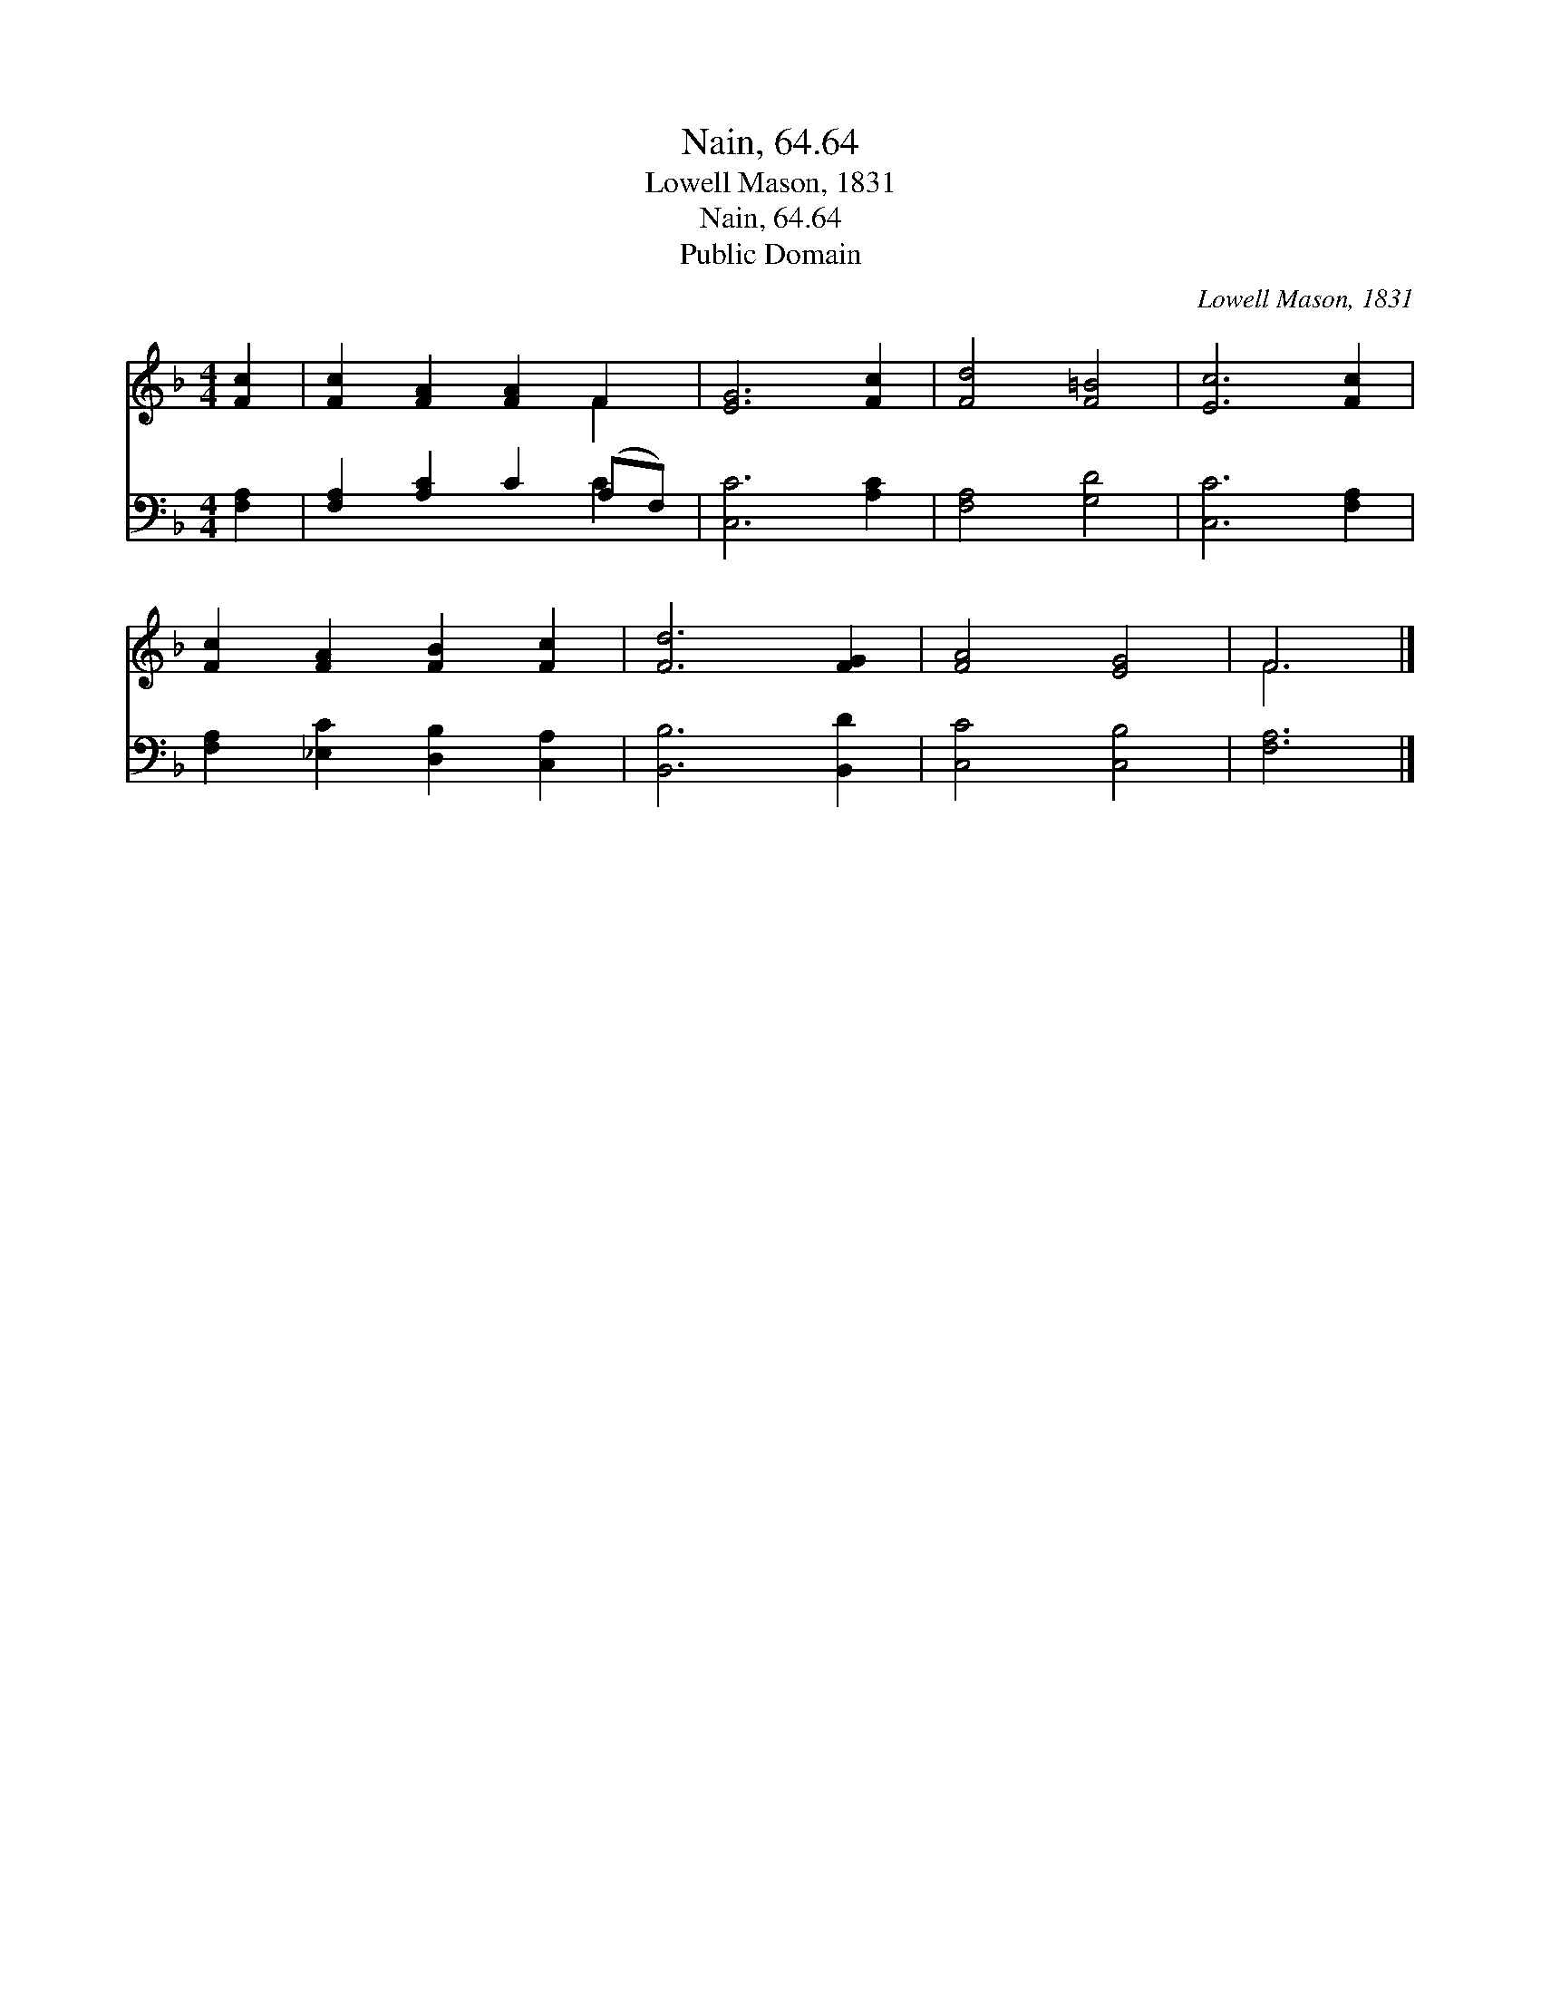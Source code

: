 X:1
T:Nain, 64.64
T:Lowell Mason, 1831
T:Nain, 64.64
T:Public Domain
C:Lowell Mason, 1831
Z:Public Domain
%%score ( 1 2 ) ( 3 4 )
L:1/8
M:4/4
K:F
V:1 treble 
V:2 treble 
V:3 bass 
V:4 bass 
V:1
 [Fc]2 | [Fc]2 [FA]2 [FA]2 F2 | [EG]6 [Fc]2 | [Fd]4 [F=B]4 | [Ec]6 [Fc]2 | %5
 [Fc]2 [FA]2 [FB]2 [Fc]2 | [Fd]6 [FG]2 | [FA]4 [EG]4 | F6 |] %9
V:2
 x2 | x6 F2 | x8 | x8 | x8 | x8 | x8 | x8 | F6 |] %9
V:3
 [F,A,]2 | [F,A,]2 [A,C]2 C2 (A,F,) | [C,C]6 [A,C]2 | [F,A,]4 [G,D]4 | [C,C]6 [F,A,]2 | %5
 [F,A,]2 [_E,C]2 [D,B,]2 [C,A,]2 | [B,,B,]6 [B,,D]2 | [C,C]4 [C,B,]4 | [F,A,]6 |] %9
V:4
 x2 | x6 C2 | x8 | x8 | x8 | x8 | x8 | x8 | x6 |] %9

